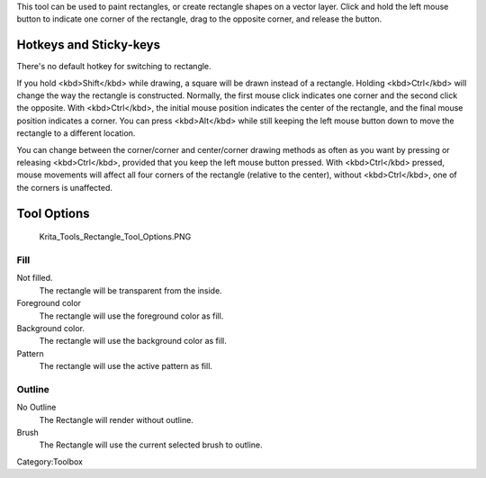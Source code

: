 .. raw:: mediawiki

   {{ToolIcon|rectangle}}

This tool can be used to paint rectangles, or create rectangle shapes on
a vector layer. Click and hold the left mouse button to indicate one
corner of the rectangle, drag to the opposite corner, and release the
button.

Hotkeys and Sticky-keys
-----------------------

There's no default hotkey for switching to rectangle.

If you hold <kbd>Shift</kbd> while drawing, a square will be drawn
instead of a rectangle. Holding <kbd>Ctrl</kbd> will change the way the
rectangle is constructed. Normally, the first mouse click indicates one
corner and the second click the opposite. With <kbd>Ctrl</kbd>, the
initial mouse position indicates the center of the rectangle, and the
final mouse position indicates a corner. You can press <kbd>Alt</kbd>
while still keeping the left mouse button down to move the rectangle to
a different location.

You can change between the corner/corner and center/corner drawing
methods as often as you want by pressing or releasing <kbd>Ctrl</kbd>,
provided that you keep the left mouse button pressed. With
<kbd>Ctrl</kbd> pressed, mouse movements will affect all four corners of
the rectangle (relative to the center), without <kbd>Ctrl</kbd>, one of
the corners is unaffected.

Tool Options
------------

.. figure:: Krita_Tools_Rectangle_Tool_Options.PNG
   :alt: Krita_Tools_Rectangle_Tool_Options.PNG

   Krita\_Tools\_Rectangle\_Tool\_Options.PNG

Fill
~~~~

Not filled.
    The rectangle will be transparent from the inside.
Foreground color
    The rectangle will use the foreground color as fill.
Background color.
    The rectangle will use the background color as fill.
Pattern
    The rectangle will use the active pattern as fill.

Outline
~~~~~~~

No Outline
    The Rectangle will render without outline.
Brush
    The Rectangle will use the current selected brush to outline.

.. raw:: mediawiki

   {{Info|On vector layers, the rectangle will not render with a brush outline, but rather a vector outline.}}

Category:Toolbox
